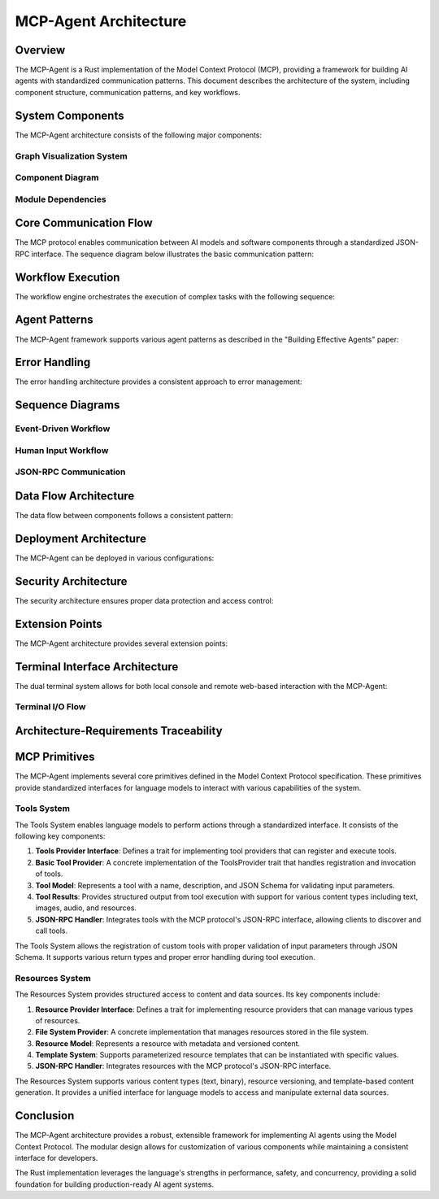 ===========================
MCP-Agent Architecture
===========================

Overview
========

The MCP-Agent is a Rust implementation of the Model Context Protocol (MCP), providing a framework for building AI agents with standardized communication patterns. This document describes the architecture of the system, including component structure, communication patterns, and key workflows.

.. contents:: Table of Contents
   :depth: 3
   :local:

System Components
================

The MCP-Agent architecture consists of the following major components:

.. arch:: MCP Protocol Layer
   :id: ARCH-001
   :status: implemented
   :tags: core;protocol
   :links: REQ-001;REQ-023;REQ-024;REQ-025
   
   Provides the core protocol implementation with JSON-RPC 2.0 specification, handling message serialization, deserialization, and transport protocols.

.. arch:: Agent System
   :id: ARCH-002
   :status: implemented
   :tags: core;patterns
   :links: REQ-002;REQ-003
   
   Implements agent patterns and lifecycle management for both single agents and multi-agent orchestration.

.. arch:: Error Handling System
   :id: ARCH-003
   :status: implemented
   :tags: quality;safety
   :links: REQ-008
   
   Provides comprehensive error handling with proper propagation, logging, and recovery mechanisms across all components.

.. arch:: Concurrency Management
   :id: ARCH-004
   :status: implemented
   :tags: performance;concurrency
   :links: REQ-005
   
   Implements async/await patterns for concurrent operations, leveraging Rust's async runtime for efficient resource utilization.

.. arch:: Telemetry System
   :id: ARCH-005
   :status: implemented
   :tags: observability;telemetry
   :links: REQ-009
   
   Provides monitoring, metrics, and alerting through OpenTelemetry integration for comprehensive system observability.

.. arch:: Workflow Engine
   :id: ARCH-006
   :status: implemented
   :tags: orchestration;workflow
   :links: REQ-012
   
   Orchestrates tasks and manages workflows with proper error recovery and state management capabilities.

.. arch:: Human Input Module
   :id: ARCH-007
   :status: implemented
   :tags: interface;interaction
   :links: REQ-021
   
   Handles user interaction during workflow execution, including prompts, validation, and timeout handling.

.. arch:: Extension System
   :id: ARCH-008
   :status: implemented
   :tags: architecture;design
   :links: REQ-020
   
   Provides extension points for adding new components, models, and tools with minimal changes to the core system.

.. arch:: LLM Client
   :id: ARCH-009
   :status: implemented
   :tags: integration;ai
   :links: REQ-011
   
   Manages connections to various LLM providers with standardized interfaces and proper error handling.

.. arch:: Terminal System
   :id: ARCH-010
   :status: implemented
   :tags: interface;terminal
   :links: REQ-026;REQ-027;REQ-028;REQ-029;REQ-030
   
   Provides a unified terminal interface layer supporting both console and web-based terminals with synchronized I/O, configurable activation, and secure remote access.

.. arch:: Tools System
   :id: ARCH-011
   :status: implemented
   :tags: core;tools;extensions
   :links: REQ-035;REQ-036
   
   Provides a system for defining, registering, and invoking tools that can be used by language models to perform various actions.

.. uml:: _static/tools_system.puml
   :alt: Tools System

.. arch:: Resources System
   :id: ARCH-012
   :status: implemented
   :tags: core;resources;data
   :links: REQ-037;REQ-038
   
   Provides structured management of external data sources, templates, and content that can be accessed by language models.

.. uml:: _static/resources_system.puml
   :alt: Resources System

.. arch:: Terminal System
   :id: ARCH-013
   :status: implemented
   :tags: ui;terminal
   :links: REQ-020;REQ-021;REQ-022
   
   Provides both console and web-based terminal interfaces with synchronization capabilities for consistent user interaction.

.. uml:: _static/terminal_system.puml
   :alt: Terminal System

Graph Visualization System
-------------------------

.. arch:: Graph Visualization System
   :id: ARCH-016
   :status: implemented
   :tags: ui;visualization
   :links: REQ-026;REQ-027;REQ-028;REQ-029;REQ-030;REQ-031;REQ-032;REQ-033;REQ-034
   
   Provides interactive graph visualization for workflows, agents, and system components, with real-time updates and integration with the terminal system.

.. arch:: Graph Data Providers
   :id: ARCH-017
   :status: implemented
   :tags: visualization;data
   :links: REQ-026;REQ-027;REQ-028;REQ-029;ARCH-016
   
   Extracts data from MCP-Agent components (workflow engine, agent system, etc.) and converts it to standardized graph models for visualization.

.. arch:: Graph Manager
   :id: ARCH-018
   :status: implemented
   :tags: visualization;state
   :links: REQ-031;ARCH-016;ARCH-017
   
   Manages graph state and propagates updates to subscribers, serving as the central coordinator for the visualization system.

.. arch:: Graph Visualization API
   :id: ARCH-019
   :status: implemented
   :tags: visualization;api
   :links: REQ-033;ARCH-016;ARCH-018
   
   Provides REST and WebSocket endpoints for accessing graph data, allowing clients to retrieve graphs and subscribe to real-time updates.

.. arch:: Sprotty Integration
   :id: ARCH-020
   :status: implemented
   :tags: visualization;frontend
   :links: REQ-034;ARCH-016;ARCH-019
   
   Implements client-side integration with Eclipse Sprotty for interactive graph rendering, with model mapping between backend data and Sprotty-compatible formats.

.. uml:: graph-visualization-system

    @startuml
    
    package "MCP-Agent Core" {
        [WorkflowEngine] as WE
        [AgentSystem] as AS
        [LlmProviders] as LLM
        [HumanInputSystem] as HIS
    }
    
    package "Graph Visualization System" {
        [GraphManager] as GM
        
        package "Data Providers" {
            [WorkflowGraphProvider] as WGP
            [AgentGraphProvider] as AGP
            [LlmIntegrationProvider] as LIP
            [HumanInputProvider] as HIP
        }
        
        package "Backend API" {
            [GraphRestAPI] as GAPI
            [GraphWebSocketAPI] as GWSAPI
        }
    }
    
    package "Terminal System" {
        [WebTerminal] as WT
        [ConsoleTerminal] as CT
    }
    
    package "Web Client" {
        [SprottyRenderer] as SR
        [VisualizationControls] as VC
        [WebSocket Client] as WSC
    }
    
    WE --> WGP : "Provides data"
    AS --> AGP : "Provides data"
    LLM --> LIP : "Provides data"
    HIS --> HIP : "Provides data"
    
    WGP --> GM : "Registers graphs"
    AGP --> GM : "Registers graphs"
    LIP --> GM : "Registers graphs"
    HIP --> GM : "Registers graphs"
    
    GM --> GAPI : "Provides data"
    GM --> GWSAPI : "Provides updates"
    
    GAPI --> SR : "Initial graph data"
    GWSAPI --> WSC : "Real-time updates"
    WSC --> SR : "Updates visualization"
    
    WT --> WSC : "Embeds"
    WT --> SR : "Embeds"
    WT --> VC : "Embeds"
    
    @enduml

.. uml:: graph-data-models

    @startuml
    
    package "Core Graph Model" {
        class Graph {
            +id: String
            +name: String
            +graph_type: String
            +nodes: Vec<GraphNode>
            +edges: Vec<GraphEdge>
            +properties: HashMap<String, Value>
        }
        
        class GraphNode {
            +id: String
            +name: String
            +node_type: String
            +status: String
            +properties: HashMap<String, Value>
        }
        
        class GraphEdge {
            +id: String
            +source: String
            +target: String
            +edge_type: String
            +properties: HashMap<String, Value>
        }
        
        class GraphUpdate {
            +graph_id: String
            +update_type: GraphUpdateType
            +graph: Option<Graph>
            +node: Option<GraphNode>
            +edge: Option<GraphEdge>
        }
        
        enum GraphUpdateType {
            +FullUpdate
            +NodeAdded
            +NodeUpdated
            +NodeRemoved
            +EdgeAdded
            +EdgeUpdated
            +EdgeRemoved
        }
    }
    
    package "Sprotty Model" {
        class SprottyRoot {
            +id: String
            +type: String
            +children: Vec<SprottyElement>
        }
        
        class SprottyNode {
            +id: String
            +cssClasses: Option<Vec<String>>
            +layout: Option<String>
            +position: Option<SprottyPoint>
            +size: Option<SprottyDimension>
            +children: Vec<SprottyElement>
            +properties: HashMap<String, Value>
        }
        
        class SprottyEdge {
            +id: String
            +sourceId: String
            +targetId: String
            +cssClasses: Option<Vec<String>>
            +routingPoints: Option<Vec<SprottyPoint>>
            +children: Vec<SprottyElement>
            +properties: HashMap<String, Value>
        }
    }
    
    Graph o--> GraphNode : "contains"
    Graph o--> GraphEdge : "contains"
    GraphUpdate --> Graph : "may contain"
    GraphUpdate --> GraphNode : "may contain"
    GraphUpdate --> GraphEdge : "may contain"
    GraphUpdate --> GraphUpdateType : "has type"
    
    SprottyRoot o--> SprottyNode : "may contain"
    SprottyRoot o--> SprottyEdge : "may contain"
    
    @enduml

.. uml:: graph-data-flow

    @startuml
    
    actor User
    participant WebClient
    participant WebTerminal
    participant GraphWebSocketAPI
    participant GraphRestAPI
    participant GraphManager
    participant DataProviders
    participant MCPComponents
    
    == Initialization ==
    
    User -> WebTerminal: Access web terminal
    WebTerminal -> GraphRestAPI: Request available graphs
    GraphRestAPI -> GraphManager: Get graph list
    GraphManager --> GraphRestAPI: Return graph IDs
    GraphRestAPI --> WebTerminal: Graph IDs
    WebTerminal -> WebClient: Show visualization toggle
    
    == Connect to Data Stream ==
    
    User -> WebClient: Toggle visualization
    WebClient -> GraphWebSocketAPI: Open WebSocket connection
    GraphWebSocketAPI -> GraphManager: Subscribe to updates
    GraphManager --> GraphWebSocketAPI: Confirm subscription
    WebClient -> GraphRestAPI: Request initial graph data
    GraphRestAPI -> GraphManager: Get graph data
    GraphManager --> GraphRestAPI: Return graph data
    GraphRestAPI --> WebClient: Graph data
    WebClient -> WebClient: Render graph
    
    == Real-time Updates ==
    
    MCPComponents -> DataProviders: State change notification
    DataProviders -> GraphManager: Update graph data
    GraphManager -> GraphManager: Process update
    GraphManager -> GraphWebSocketAPI: Broadcast update
    GraphWebSocketAPI -> WebClient: Send update
    WebClient -> WebClient: Update visualization
    
    @enduml

Component Diagram
----------------

.. uml:: _static/component_diagram.puml
   :alt: Component Diagram

Module Dependencies
------------------

.. uml:: _static/module_dependencies.puml
   :alt: Module Dependencies Diagram

.. spec:: MCP Protocol Specification
   :id: SPEC-001
   :status: implemented
   :tags: protocol;specification
   :links: REQ-001;ARCH-001
   
   The Model Context Protocol specification defines the standards for communication between AI models and software components through a JSON-RPC interface.

Core Communication Flow
=======================

The MCP protocol enables communication between AI models and software components through a standardized JSON-RPC interface. The sequence diagram below illustrates the basic communication pattern:

.. uml:: _static/core_communication_flow.puml
   :alt: Core Communication Flow Diagram

Workflow Execution
=================

The workflow engine orchestrates the execution of complex tasks with the following sequence:

.. uml:: _static/workflow_execution.puml
   :alt: Workflow Execution Diagram

Agent Patterns
=============

The MCP-Agent framework supports various agent patterns as described in the "Building Effective Agents" paper:

.. uml:: _static/agent_patterns.puml
   :alt: Agent Patterns Diagram

Error Handling
=============

The error handling architecture provides a consistent approach to error management:

.. uml:: _static/error_handling.puml
   :alt: Error Handling Diagram

Sequence Diagrams
================

Event-Driven Workflow
--------------------

.. uml:: _static/event_driven_workflow.puml
   :alt: Event-Driven Workflow Diagram

Human Input Workflow
-------------------

.. uml:: _static/human_input_workflow.puml
   :alt: Human Input Workflow Diagram

JSON-RPC Communication
---------------------

.. uml:: _static/jsonrpc_communication.puml
   :alt: JSON-RPC Communication Diagram

Data Flow Architecture
=====================

The data flow between components follows a consistent pattern:

.. uml:: _static/data_flow_architecture.puml
   :alt: Data Flow Architecture Diagram

Deployment Architecture
======================

The MCP-Agent can be deployed in various configurations:

.. uml:: _static/deployment_architecture.puml
   :alt: Deployment Architecture Diagram

Security Architecture
===================

The security architecture ensures proper data protection and access control:

.. uml:: _static/security_architecture.puml
   :alt: Security Architecture Diagram

Extension Points
==============

The MCP-Agent architecture provides several extension points:

.. uml:: _static/extension_points.puml
   :alt: Extension Points Diagram

Terminal Interface Architecture
==============================

The dual terminal system allows for both local console and remote web-based interaction with the MCP-Agent:

.. uml:: _static/terminal_system_architecture.puml
   :alt: Terminal System Architecture Diagram

Terminal I/O Flow
----------------

.. uml:: _static/terminal_io_flow.puml
   :alt: Terminal I/O Flow Diagram

Architecture-Requirements Traceability
======================================

.. needtable::
   :filter: type == "arch"
   :columns: id;title;status;links
   :style: table

MCP Primitives
=============

The MCP-Agent implements several core primitives defined in the Model Context Protocol specification. These primitives provide standardized interfaces for language models to interact with various capabilities of the system.

Tools System
-----------

The Tools System enables language models to perform actions through a standardized interface. It consists of the following key components:

1. **Tools Provider Interface**: Defines a trait for implementing tool providers that can register and execute tools.
2. **Basic Tool Provider**: A concrete implementation of the ToolsProvider trait that handles registration and invocation of tools.
3. **Tool Model**: Represents a tool with a name, description, and JSON Schema for validating input parameters.
4. **Tool Results**: Provides structured output from tool execution with support for various content types including text, images, audio, and resources.
5. **JSON-RPC Handler**: Integrates tools with the MCP protocol's JSON-RPC interface, allowing clients to discover and call tools.

The Tools System allows the registration of custom tools with proper validation of input parameters through JSON Schema. It supports various return types and proper error handling during tool execution.

Resources System
--------------

The Resources System provides structured access to content and data sources. Its key components include:

1. **Resource Provider Interface**: Defines a trait for implementing resource providers that can manage various types of resources.
2. **File System Provider**: A concrete implementation that manages resources stored in the file system.
3. **Resource Model**: Represents a resource with metadata and versioned content.
4. **Template System**: Supports parameterized resource templates that can be instantiated with specific values.
5. **JSON-RPC Handler**: Integrates resources with the MCP protocol's JSON-RPC interface.

The Resources System supports various content types (text, binary), resource versioning, and template-based content generation. It provides a unified interface for language models to access and manipulate external data sources.

Conclusion
==========

The MCP-Agent architecture provides a robust, extensible framework for implementing AI agents using the Model Context Protocol. The modular design allows for customization of various components while maintaining a consistent interface for developers.

The Rust implementation leverages the language's strengths in performance, safety, and concurrency, providing a solid foundation for building production-ready AI agent systems. 